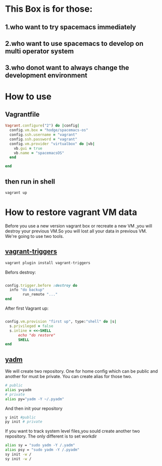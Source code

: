 * This Box is for those:
** 1.who want to try spacemacs immediately
** 2.who want to use spacemacs to develop on multi operator system
** 3.who donot want to always change the development environment
* How to use
** Vagrantfile

   #+BEGIN_SRC ruby
     Vagrant.configure("2") do |config|
       config.vm.box = "hodge/spacemacs-os"
       config.ssh.username = "vagrant"
       config.ssh.password = "vagrant"
       config.vm.provider "virtualbox" do |vb|
         vb.gui = true
         vb.name = "spacemacsOS"
       end
  
     end

   #+END_SRC
** then run in shell
   #+BEGIN_SRC sh
     vagrant up
   #+END_SRC
* How to restore vagrant VM data
  Before you use a new version vagrant box or recreate a new VM ,you will destroy your previous VM.So you will lost all your data in previous VM.
We're going to use two tools.
** [[https://github.com/emyl/vagrant-triggers][vagrant-triggers]]

   #+BEGIN_SRC sh
     vagrant plugin install vagrant-triggers
   #+END_SRC

   Befors destroy: 
   
   #+BEGIN_SRC ruby

     config.trigger.before :destroy do
       info "do backup"
             run_remote "..."
     end
   #+END_SRC
   
   After first Vagrant up:
   
   #+BEGIN_SRC ruby

     config.vm.provision "first up", type:"shell" do |s|
       s.privileged = false
       s.inline = <<-SHELL
           echo "do restore"
           SHELL
     end
   #+END_SRC

** [[https://github.com/TheLocehiliosan/yadm][yadm]]
  We will create two repository. One for home config which can be public and another for must be private.
  You can create alias for those two.

  #+BEGIN_SRC sh
    # public
    alias y=yadm
    # private
    alias py="yadm -Y ~/.pyadm"
  #+END_SRC

  And then init your repository

  #+BEGIN_SRC sh
    y init #public
    py init # private 
  #+END_SRC

  If you want to track system level files,you sould create another two repository.
  The only different is to set workdir

  #+BEGIN_SRC sh
    alias sy = "sudo yadm -Y /.yadm"
    alias psy = "sudo yadm -Y /.pyadm"
    sy init -w /
    sy init -w /
  #+END_SRC

